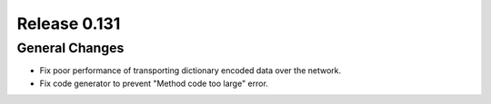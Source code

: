 =============
Release 0.131
=============

General Changes
---------------

* Fix poor performance of transporting dictionary encoded data over the network.
* Fix code generator to prevent "Method code too large" error.
